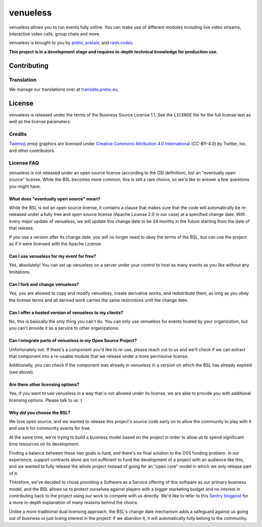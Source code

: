 venueless
=========

.. image:: https://readthedocs.org/projects/venueless/badge/?version=latest
   :target: https://venueless.readthedocs.io/en/latest/?badge=latest
   :alt: Documentation Status

.. image:: https://github.com/venueless/venueless/workflows/Server%20tests/badge.svg
   :target: https://github.com/venueless/venueless/actions
   :alt: Server tests

.. image:: https://img.shields.io/endpoint?url=https://gist.githubusercontent.com/rixx/f7aede37157ab0a7e1fb2a5beaf78abc/raw/covbadge.json
  :target: https://codecov.io/gh/venueless/venueless

venueless allows you to run events fully online. You can make use of different modules including live video streams, interactive video calls, group chats and more.

venueless is brought to you by `pretix`_, `pretalx`_, and `rash.codes`_.

**This project is in a development stage and requires in-depth technical knowledge for production use.**

Contributing
------------

Translation
^^^^^^^^^^^

We manage our translations over at `translate.pretix.eu <https://translate.pretix.eu/engage/venueless/>`_.

.. image:: https://translate.pretix.eu/widgets/venueless/-/webapp/multi-blue.svg
   :target: https://translate.pretix.eu/engage/venueless/


License
-------

venueless is released under the terms of the Business Source License 1.1. See the ``LICENSE`` file for the full
license text as well as the license parameters.

Credits
^^^^^^^

`Twemoji <https://twemoji.twitter.com/>`_ emoji graphics are licensed under `Creative Commons Attribution 4.0 International <https://creativecommons.org/licenses/by/4.0/>`_ (CC-BY-4.0) by Twitter, Inc. and other contributors.

License FAQ
^^^^^^^^^^^

venueless is not released under an open source license (according to the OSI definition), but an "eventually open
source" license. While the BSL becomes more common, this is still a rare choice, so we'd like to answer a few
questions you might have.

What does "eventually open source" mean?
""""""""""""""""""""""""""""""""""""""""

While the BSL is not an open source license, it contains a clause that makes sure that the code will automatically be
re-released under a fully free and open source license (Apache License 2.0 in our case) at a specified change date.
With every major update of venueless, we will update this change date to be 24 months in the future starting from
the date of that release.

If you use a version after its change date, you will no longer need to obey the terms of the BSL, but can use the
project as if it were licensed with the Apache License.

Can I use venueless for my event for free?
""""""""""""""""""""""""""""""""""""""""""

Yes, absolutely! You can set up venueless on a server under your control to host as many events as you like without
any limitations.

Can I fork and change venueless?
""""""""""""""""""""""""""""""""

Yes, you are allowed to copy and modify venueless, create derivative works, and redistribute them, as long as you
obey the license terms and all derived work carries the same restrictions until the change date.

Can I offer a hosted version of venueless to my clients?
""""""""""""""""""""""""""""""""""""""""""""""""""""""""

No, this is basically the only thing you can't do. You can only use venueless for events hosted by your organization,
but you can't provide it as a service to other organizations.

Can I integrate parts of venueless in my Open Source Project?
"""""""""""""""""""""""""""""""""""""""""""""""""""""""""""""

Unfortunately not. If there's a component you'd like to re-use, please reach out to us and we'll check if we can
extract that component into a re-usable module that we release under a more permissive license.

Additionally, you can check if the component was already in venueless in a version on which the BSL has already
expired (see above).

Are there other licensing options?
""""""""""""""""""""""""""""""""""

Yes, if you want to use venueless in a way that is not allowed under its license, we are able to provide you with
additional licensing options. Please talk to us :)

Why did you choose the BSL?
"""""""""""""""""""""""""""

We love open source, and we wanted to release this project's source code early on to allow the community to play with
it and use it for community events for free.

At the same time, we're trying to build a business model based on the project in order to allow us to spend
significant time resources on its development.

Finding a balance between these two goals is hard, and there's no final solution to the OSS funding problem. In our
experience, support contracts alone are not sufficient to fund the development of a project with an audience like
this, and we wanted to fully release the whole project instead of going for an "open core" model in which we only
release part of it.

Therefore, we've decided to chose providing a Software as a Service offering of this software as our primary business
model, and the BSL allows us to protect ourselves against players with a bigger marketing budget and no interest in
contributing back to the project using our work to compete with us directly.
We'd like to refer to this `Sentry blogpost`_ for a more in-depth explanation of many reasons behind the choice.

Unlike a more traditional dual licensing approach, the BSL's change date mechanism adds a safeguard against us going
out of business or just losing interest in the project: If we abandon it, it will automatically fully belong to the
community.

.. _pretalx: https://pretalx.com
.. _pretix: https://pretix.eu
.. _Sentry blogpost: https://blog.sentry.io/2019/11/06/relicensing-sentry
.. _rash.codes: https://rash.codes/
